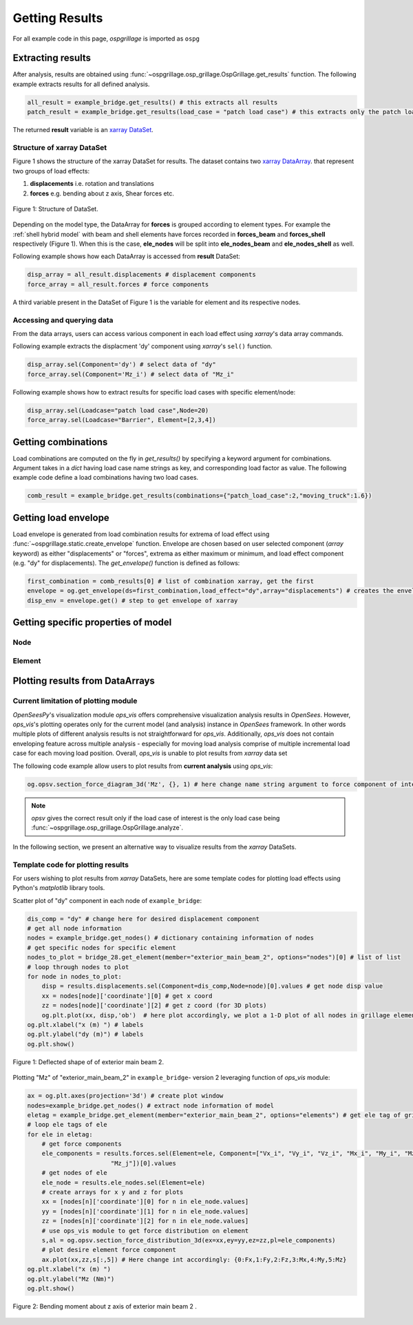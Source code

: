 ========================
Getting Results
========================

For all example code in this page, *ospgrillage* is imported as ``ospg``

.. code-block:: python
    import ospgrillage as og

Extracting results
--------------------------------------

After analysis, results are obtained using :func:`~ospgrillage.osp_grillage.OspGrillage.get_results` function.
The following example extracts results for all defined analysis.

.. code-block:: python

    all_result = example_bridge.get_results() # this extracts all results
    patch_result = example_bridge.get_results(load_case = "patch load case") # this extracts only the patch load case results

The returned **result** variable is an
`xarray DataSet <http://xarray.pydata.org/en/stable/generated/xarray.Dataset.html>`_.

Structure of xarray DataSet
^^^^^^^^^^^^^^^^^^^^^^^^^^^^^

Figure 1 shows the structure of the xarray DataSet for results.
The dataset contains two `xarray DataArray <http://xarray.pydata.org/en/stable/generated/xarray.DataArray.html#xarray.DataArray>`_.
that represent two groups of load effects:

#. **displacements** i.e. rotation and translations
#. **forces** e.g. bending about z axis, Shear forces etc.

..  figure:: ../../_images/structure_dataset.PNG
    :align: center
    :scale: 75 %

    Figure 1: Structure of DataSet.

Depending on the model type, the DataArray for **forces** is grouped according to element types. For example
the :ref:`shell hybrid model` with beam and shell elements have forces recorded in **forces_beam** and **forces_shell**
respectively (Figure 1). When this is the case, **ele_nodes** will be split into **ele_nodes_beam** and **ele_nodes_shell**
as well.

Following example shows how each DataArray is accessed from **result** DataSet:

.. code-block:: python

    disp_array = all_result.displacements # displacement components
    force_array = all_result.forces # force components

A third variable present in the DataSet of Figure 1 is the variable for element and its respective nodes.

Accessing and querying data
^^^^^^^^^^^^^^^^^^^^^^^^^^^^^

From the data arrays, users can access various component in each load effect using `xarray`'s data array commands.

Following example extracts the displacment 'dy' component using `xarray`'s ``sel()`` function.

.. code-block:: python

    disp_array.sel(Component='dy') # select data of "dy"
    force_array.sel(Component='Mz_i') # select data of "Mz_i"

Following example shows how to extract results for specific load cases with specific element/node:

.. code-block:: python

    disp_array.sel(Loadcase="patch load case",Node=20)
    force_array.sel(Loadcase="Barrier", Element=[2,3,4])

Getting combinations
--------------------------------------
Load combinations are computed on the fly in `get_results()` by specifying a keyword argument for combinations.
Argument takes in a `dict` having load case name strings as key, and corresponding load factor as value. The following
example code define a load combinations having two load cases.

.. code-block:: python

    comb_result = example_bridge.get_results(combinations={"patch_load_case":2,"moving_truck":1.6})

Getting load envelope
--------------------------------------
Load envelope is generated from load combination results for extrema of load effect using :func:`~ospgrillage.static.create_envelope` function.
Envelope are chosen based on user selected component (*array* keyword) as either "displacements" or "forces", extrema as either maximum or minimum,
and load effect component (e.g. "dy" for displacements). The `get_envelope()` function is defined as follows:

.. code-block:: python

    first_combination = comb_results[0] # list of combination xarray, get the first
    envelope = og.get_envelope(ds=first_combination,load_effect="dy",array="displacements") # creates the envelope obj
    disp_env = envelope.get() # step to get envelope of xarray



Getting specific properties of model
--------------------------------------

Node
^^^^^^^^^^^^^^^^^^^

.. automethod:: ospgrillage.OspGrillage.get_nodes()
    :noindex:

Element
^^^^^^^^^^^^^^^^^^^

.. automethod:: ospgrillage.OspGrillage.get_element()
    :noindex:



Plotting results from DataArrays
--------------------------------------

Current limitation of plotting module
^^^^^^^^^^^^^^^^^^^^^^^^^^^^^^^^^^^^^^^^^^^^^

`OpenSeesPy`'s visualization module `ops_vis` offers comprehensive visualization analysis results in `OpenSees`.
However, `ops_vis`'s plotting operates only for the current model (and analysis) instance in `OpenSees`
framework. In other words multiple plots of different analysis results is not straightforward for `ops_vis`.
Additionally, `ops_vis` does not contain enveloping feature across multiple analysis - especially for moving
load analysis comprise of multiple incremental load case for each moving load position. Overall, `ops_vis` is unable to plot
results from `xarray` data set

The following code example allow users to plot results from **current analysis**
using `ops_vis`:

.. code-block:: python

    og.opsv.section_force_diagram_3d('Mz', {}, 1) # here change name string argument to force component of interest


.. note::

    `opsv` gives the correct result only if the load case of interest is the only load case
    being :func:`~ospgrillage.osp_grillage.OspGrillage.analyze`.


In the following section, we present an alternative way to visualize results from the `xarray` DataSets.

Template code for plotting results
^^^^^^^^^^^^^^^^^^^^^^^^^^^^^^^^^^^^^^^^^^^^^^^
For users wishing to plot results from `xarray` DataSets, here are some template codes for plotting load effects using Python's `matplotlib` library tools.

Scatter plot of "dy" component in each node of ``example_bridge``:

.. code-block:: python

    dis_comp = "dy" # change here for desired displacement component
    # get all node information
    nodes = example_bridge.get_nodes() # dictionary containing information of nodes
    # get specific nodes for specific element
    nodes_to_plot = bridge_28.get_element(member="exterior_main_beam_2", options="nodes")[0] # list of list
    # loop through nodes to plot
    for node in nodes_to_plot:
        disp = results.displacements.sel(Component=dis_comp,Node=node)[0].values # get node disp value
        xx = nodes[node]['coordinate'][0] # get x coord
        zz = nodes[node]['coordinate'][2] # get z coord (for 3D plots)
        og.plt.plot(xx, disp,'ob')  # here plot accordingly, we plot a 1-D plot of all nodes in grillage element
    og.plt.xlabel("x (m) ") # labels
    og.plt.ylabel("dy (m)") # labels
    og.plt.show()


..  figure:: ../../_images/example_deflected.PNG
    :align: center
    :scale: 75 %

    Figure 1: Deflected shape of of exterior main beam 2.

Plotting "Mz" of "exterior_main_beam_2" in ``example_bridge``- version 2 leveraging function of `ops_vis` module:

.. code-block:: python

    ax = og.plt.axes(projection='3d') # create plot window
    nodes=example_bridge.get_nodes() # extract node information of model
    eletag = example_bridge.get_element(member="exterior_main_beam_2", options="elements") # get ele tag of grillage elements
    # loop ele tags of ele
    for ele in eletag:
        # get force components
        ele_components = results.forces.sel(Element=ele, Component=["Vx_i", "Vy_i", "Vz_i", "Mx_i", "My_i", "Mz_i", "Vx_j", "Vy_j", "Vz_j", "Mx_j", "My_j",
                           "Mz_j"])[0].values
        # get nodes of ele
        ele_node = results.ele_nodes.sel(Element=ele)
        # create arrays for x y and z for plots
        xx = [nodes[n]['coordinate'][0] for n in ele_node.values]
        yy = [nodes[n]['coordinate'][1] for n in ele_node.values]
        zz = [nodes[n]['coordinate'][2] for n in ele_node.values]
        # use ops_vis module to get force distribution on element
        s,al = og.opsv.section_force_distribution_3d(ex=xx,ey=yy,ez=zz,pl=ele_components)
        # plot desire element force component
        ax.plot(xx,zz,s[:,5]) # Here change int accordingly: {0:Fx,1:Fy,2:Fz,3:Mx,4:My,5:Mz}
    og.plt.xlabel("x (m) ")
    og.plt.ylabel("Mz (Nm)")
    og.plt.show()


..  figure:: ../../_images/example_bmd.PNG
    :align: center
    :scale: 75 %

    Figure 2: Bending moment about z axis of exterior main beam 2 .